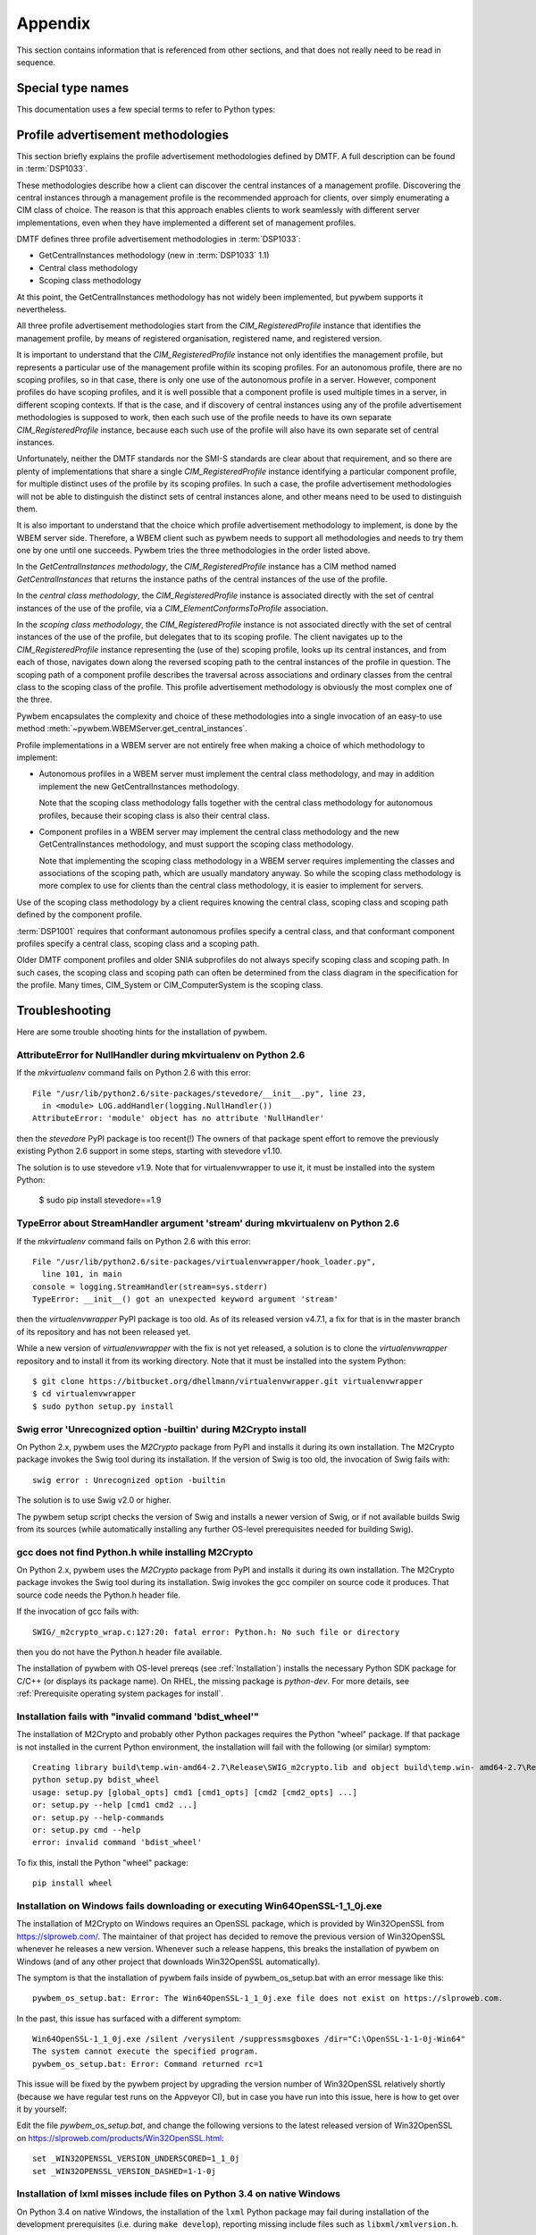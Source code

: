 
.. _`Appendix`:

Appendix
========

This section contains information that is referenced from other sections,
and that does not really need to be read in sequence.


.. _'Special type names`:

Special type names
------------------

This documentation uses a few special terms to refer to Python types:

.. glossary::

   string
      a :term:`unicode string` or a :term:`byte string`

   unicode string
      a Unicode string type (:func:`unicode <py2:unicode>` in
      Python 2, and :class:`py3:str` in Python 3)

   byte string
      a byte string type (:class:`py2:str` in Python 2, and
      :class:`py3:bytes` in Python 3). Unless otherwise
      indicated, byte strings in pywbem are always UTF-8 encoded.

   connection id
      a string (:term:`string`) that uniquely identifies each
      :class:`pywbem.WBEMConnection` object created. The connection id is
      immutable and is accessible from
      :attr:`pywbem.WBEMConnection.conn_id`. It is included in of each log
      record created for pywbem log output and may be used to correlate pywbem
      log records for a single connection.

   number
      one of the number types :class:`py:int`, :class:`py2:long` (Python 2
      only), or :class:`py:float`.

   integer
      one of the integer types :class:`py:int` or :class:`py2:long` (Python 2
      only).

   callable
      a callable object; for example a function, a class (calling it returns a
      new object of the class), or an object with a :meth:`~py:object.__call__`
      method.

   hashable
      a hashable object. Hashability requires an object not only to be able to
      produce a hash value with the :func:`py:hash` function, but in addition
      that objects that are equal (as per the ``==`` operator) produce equal
      hash values, and that the produced hash value remains unchanged across
      the lifetime of the object. See `term "hashable"
      <https://docs.python.org/3/glossary.html#term-hashable>`_
      in the Python glossary, although the definition there is not very crisp.
      A more exhaustive discussion of these requirements is in
      `"What happens when you mess with hashing in Python"
      <https://www.asmeurer.com/blog/posts/what-happens-when-you-mess-with-hashing-in-python/>`_
      by Aaron Meurer.

   unchanged-hashable
      an object that is :term:`hashable` with the exception that its hash value
      may change over the lifetime of the object. Therefore, it is hashable
      only for periods in which its hash value remains unchanged.
      :ref:`CIM objects` are examples of unchanged-hashable objects in pywbem.

   DeprecationWarning
      a standard Python warning that indicates a deprecated functionality.
      See section :ref:`Deprecation and compatibility policy` and the standard
      Python module :mod:`py:warnings` for details.

   Element
      class ``xml.dom.minidom.Element``. Its methods are described in section
      :ref:`py:dom-element-objects` of module :mod:`py:xml.dom`, with
      minidom specifics described in section :ref:`py:minidom-objects` of
      module :mod:`py:xml.dom.minidom`.

   CIM data type
      one of the types listed in :ref:`CIM data types`.

   CIM object
      one of the types listed in :ref:`CIM objects`.

   keybindings input object
      a Python object used as input for initializing an ordered list of
      keybindings in a parent object (i.e. a :class:`~pywbem.CIMInstanceName`
      object).

      `None` will result in an an empty list of keybindings.

      Otherwise, the type of the input object must be one of:

      * iterable of :class:`~pywbem.CIMProperty`
      * iterable of tuple(key, value)
      * :class:`~py:collections.OrderedDict` with key and value
      * :class:`py:dict` with key and value (will not preserve order)

      with the following definitions for key and value:

      * key (:term:`string`):
        Keybinding name.

        Must not be `None`.

        The lexical case of the string is preserved. Object comparison
        and hash value calculation are performed case-insensitively.

      * value (:term:`CIM data type` or :term:`number` or :class:`~pywbem.CIMProperty`):
        Keybinding value.

        If specified as :term:`CIM data type` or :term:`number`, the provided
        object will be stored unchanged as the keybinding value.

        If specified as a :class:`~pywbem.CIMProperty` object, its `name`
        attribute must match the key (case insensitively), and a copy of its
        value (a :term:`CIM data type`) will be stored as the keybinding value.

        `None` for the keybinding value will be stored unchanged.

      The order of keybindings in the parent object is preserved if the input
      object is an iterable or a :class:`~py:collections.OrderedDict` object,
      but not when it is a :class:`py:dict` object.

      The resulting set of keybindings in the parent object is independent of
      the input object (except for unmutable objects), so that subsequent
      modifications of the input object by the caller do not affect the parent
      object.

   methods input object
      a Python object used as input for initializing an ordered list of
      methods represented as :class:`~pywbem.CIMMethod` objects in a parent
      object that is a :class:`~pywbem.CIMClass`.

      `None` will result in an an empty list of methods.

      Otherwise, the type of the input object must be one of:

      * iterable of :class:`~pywbem.CIMMethod`
      * iterable of tuple(key, value)
      * :class:`~py:collections.OrderedDict` with key and value
      * :class:`py:dict` with key and value (will not preserve order)

      with the following definitions for key and value:

      * key (:term:`string`):
        Method name.

        Must not be `None`.

        The lexical case of the string is preserved. Object comparison
        and hash value calculation are performed case-insensitively.

      * value (:class:`~pywbem.CIMMethod`):
        Method declaration.

        Must not be `None`.

        The `name` attribute of the :class:`~pywbem.CIMMethod` object must
        match the key (case insensitively).

        The provided object is stored in the parent object without making a
        copy of it.

      The order of methods in the parent object is preserved if the input
      object is an iterable or a :class:`~py:collections.OrderedDict` object,
      but not when it is a :class:`py:dict` object.

      The resulting set of methods in the parent object is independent of the
      input collection object, but consists of the same
      :class:`~pywbem.CIMMethod` objects that were provided in the input
      collection. Therefore, a caller must be careful to not accidentally
      modify the provided :class:`~pywbem.CIMMethod` objects.

   parameters input object
      a Python object used as input for initializing an ordered list of
      parameters represented as :class:`~pywbem.CIMParameter` objects in a
      parent object that is a :class:`~pywbem.CIMMethod`.

      `None` will result in an an empty list of parameters.

      Otherwise, the type of the input object must be one of:

      * iterable of :class:`~pywbem.CIMParameter`
      * iterable of tuple(key, value)
      * :class:`~py:collections.OrderedDict` with key and value
      * :class:`py:dict` with key and value (will not preserve order)

      with the following definitions for key and value:

      * key (:term:`string`):
        Parameter name.

        Must not be `None`.

        The lexical case of the string is preserved. Object comparison
        and hash value calculation are performed case-insensitively.

      * value (:class:`~pywbem.CIMParameter`):
        Parameter (declaration).

        Must not be `None`.

        The `name` attribute of the :class:`~pywbem.CIMParameter` object must
        match the key (case insensitively).

        The provided object is stored in the parent object without making a
        copy of it.

      The order of parameters in the parent object is preserved if the input
      object is an iterable or a :class:`~py:collections.OrderedDict` object,
      but not when it is a :class:`py:dict` object.

      The resulting set of parameters in the parent object is independent of
      the input collection object, but consists of the same
      :class:`~pywbem.CIMParameter` objects that were provided in the input
      collection. Therefore, a caller must be careful to not accidentally
      modify the provided :class:`~pywbem.CIMParameter` objects.

   properties input object
      a Python object used as input for initializing an ordered list of
      properties represented as :class:`~pywbem.CIMProperty` objects, in a
      parent object.

      The :class:`~pywbem.CIMProperty` objects represent property values when
      the parent object is a :class:`~pywbem.CIMInstance`, and property
      declarations when the parent object is a :class:`~pywbem.CIMClass`.

      `None` will result in an an empty list of properties.

      Otherwise, the type of the input object must be one of:

      * iterable of :class:`~pywbem.CIMProperty`
      * iterable of tuple(key, value)
      * :class:`~py:collections.OrderedDict` with key and value
      * :class:`py:dict` with key and value (will not preserve order)

      with the following definitions for key and value:

      * key (:term:`string`):
        Property name.

        Must not be `None`.

        The lexical case of the string is preserved. Object comparison
        and hash value calculation are performed case-insensitively.

      * value (:term:`CIM data type` or :class:`~pywbem.CIMProperty`):
        Property (value or declaration).

        Must not be `None`.

        :class:`~pywbem.CIMProperty` objects can be used as input for both
        property values and property declarations. :term:`CIM data type`
        objects can only be used for property values.

        If specified as a :term:`CIM data type`, a new
        :class:`~pywbem.CIMProperty` object will be created from the provided
        value, inferring its CIM data type from the provided value.

        If specified as a :class:`~pywbem.CIMProperty` object, its `name`
        attribute must match the key (case insensitively), and the provided
        object is stored in the parent object without making a copy of it.

      The order of properties in the parent object is preserved if the input
      object is an iterable or a :class:`~py:collections.OrderedDict` object,
      but not when it is a :class:`py:dict` object.

      The resulting set of properties in the parent object is independent of
      the input collection object, but consists of the same
      :class:`~pywbem.CIMProperty` objects that were provided in the input
      collection. Therefore, a caller must be careful to not accidentally
      modify the provided :class:`~pywbem.CIMProperty` objects.

   qualifiers input object
      a Python object used as input for initializing an ordered list of
      qualifiers represented as :class:`~pywbem.CIMQualifier` objects in a
      parent object (e.g. in a :class:`~pywbem.CIMClass` object).

      `None` will result in an an empty list of qualifiers.

      Otherwise, the type of the input object must be one of:

      * iterable of :class:`~pywbem.CIMQualifier`
      * iterable of tuple(key, value)
      * :class:`~py:collections.OrderedDict` with key and value
      * :class:`py:dict` with key and value (will not preserve order)

      with the following definitions for key and value:

      * key (:term:`string`):
        Qualifier name.

        Must not be `None`.

        The lexical case of the string is preserved. Object comparison
        and hash value calculation are performed case-insensitively.

      * value (:term:`CIM data type` or :class:`~pywbem.CIMQualifier`):
        Qualifier (value).

        Must not be `None`.

        If specified as a :term:`CIM data type`, a new
        :class:`~pywbem.CIMQualifier` object will be created from the provided
        value, inferring its CIM data type from the provided value.

        If specified as a :class:`~pywbem.CIMQualifier` object, its `name`
        attribute must match the key (case insensitively), and the provided
        object is stored in the parent object without making a copy of it.

      The order of qualifiers in the parent object is preserved if the input
      object is an iterable or a :class:`~py:collections.OrderedDict` object,
      but not when it is a :class:`py:dict` object.

      The resulting set of qualifiers in the parent object is independent of
      the input collection object, but consists of the same
      :class:`~pywbem.CIMQualifier` objects that were provided in the input
      collection. Therefore, a caller must be careful to not accidentally
      modify the provided :class:`~pywbem.CIMQualifier` objects.


.. _`Profile advertisement methodologies`:

Profile advertisement methodologies
-----------------------------------

This section briefly explains the profile advertisement methodologies defined
by DMTF. A full description can be found in :term:`DSP1033`.

These methodologies describe how a client can discover the central instances
of a management profile. Discovering the central instances through a management
profile is the recommended approach for clients, over simply enumerating a CIM
class of choice. The reason is that this approach enables clients to work
seamlessly with different server implementations, even when they have
implemented a different set of management profiles.

DMTF defines three profile advertisement methodologies in :term:`DSP1033`:

* GetCentralInstances methodology (new in :term:`DSP1033` 1.1)
* Central class methodology
* Scoping class methodology

At this point, the GetCentralInstances methodology has not widely been
implemented, but pywbem supports it nevertheless.

All three profile advertisement methodologies start from the
`CIM_RegisteredProfile` instance that identifies the management profile, by
means of registered organisation, registered name, and registered version.

It is important to understand that the `CIM_RegisteredProfile` instance not
only identifies the management profile, but represents a particular use of the
management profile within its scoping profiles. For an autonomous profile,
there are no scoping profiles, so in that case, there is only one use of the
autonomous profile in a server. However, component profiles do have scoping
profiles, and it is well possible that a component profile is used multiple
times in a server, in different scoping contexts. If that is the case, and if
discovery of central instances using any of the profile advertisement
methodologies is supposed to work, then each such use of the profile needs to
have its own separate `CIM_RegisteredProfile` instance, because each such
use of the profile will also have its own separate set of central instances.

Unfortunately, neither the DMTF standards nor the SMI-S standards are clear
about that requirement, and so there are plenty of implementations that
share a single `CIM_RegisteredProfile` instance identifying a particular
component profile, for multiple distinct uses of the profile by its scoping
profiles. In such a case, the profile advertisement methodologies will
not be able to distinguish the distinct sets of central instances alone,
and other means need to be used to distinguish them.

It is also important to understand that the choice which profile advertisement
methodology to implement, is done by the WBEM server side. Therefore, a WBEM
client such as pywbem needs to support all methodologies and needs to try them
one by one until one succeeds. Pywbem tries the three methodologies in the
order listed above.

In the *GetCentralInstances methodology*, the `CIM_RegisteredProfile` instance
has a CIM method named `GetCentralInstances` that returns the instance paths
of the central instances of the use of the profile.

In the *central class methodology*, the `CIM_RegisteredProfile` instance
is associated directly with the set of central instances of the use of the
profile, via a `CIM_ElementConformsToProfile` association.

In the *scoping class methodology*, the `CIM_RegisteredProfile` instance
is not associated directly with the set of central instances of the use of the
profile, but delegates that to its scoping profile.
The client navigates up to the `CIM_RegisteredProfile` instance representing
the (use of the) scoping profile, looks up its central instances, and
from each of those, navigates down along the reversed scoping path to the
central instances of the profile in question. The scoping path of a component
profile describes the traversal across associations and ordinary classes from
the central class to the scoping class of the profile. This profile
advertisement methodology is obviously the most complex one of the three.

Pywbem encapsulates the complexity and choice of these methodologies into
a single invocation of an easy-to use method
:meth:`~pywbem.WBEMServer.get_central_instances`.

Profile implementations in a WBEM server are not entirely free when making a
choice of which methodology to implement:

* Autonomous profiles in a WBEM server must implement the central class
  methodology, and may in addition implement the new GetCentralInstances
  methodology.

  Note that the scoping class methodology falls together with the
  central class methodology for autonomous profiles, because their scoping
  class is also their central class.

* Component profiles in a WBEM server may implement the central class
  methodology and the new GetCentralInstances methodology, and must support the
  scoping class methodology.

  Note that implementing the scoping class methodology in a WBEM server
  requires implementing the classes and associations of the scoping path,
  which are usually mandatory anyway. So while the scoping class methodology
  is more complex to use for clients than the central class methodology, it is
  easier to implement for servers.

Use of the scoping class methodology by a client requires knowing the central
class, scoping class and scoping path defined by the component profile.

:term:`DSP1001` requires that conformant autonomous profiles specify a central
class, and that conformant component profiles specify a central class, scoping
class and a scoping path.

Older DMTF component profiles and older SNIA subprofiles do not always specify
scoping class and scoping path. In such cases, the scoping class and scoping
path can often be determined from the class diagram in the specification for
the profile.
Many times, CIM_System or CIM_ComputerSystem is the scoping class.


.. _`Troubleshooting`:

Troubleshooting
---------------

Here are some trouble shooting hints for the installation of pywbem.

AttributeError for NullHandler during mkvirtualenv on Python 2.6
^^^^^^^^^^^^^^^^^^^^^^^^^^^^^^^^^^^^^^^^^^^^^^^^^^^^^^^^^^^^^^^^

If the `mkvirtualenv` command fails on Python 2.6 with this error::

    File "/usr/lib/python2.6/site-packages/stevedore/__init__.py", line 23,
      in <module> LOG.addHandler(logging.NullHandler())
    AttributeError: 'module' object has no attribute 'NullHandler'

then the `stevedore` PyPI package is too recent(!) The owners of that
package spent effort to remove the previously existing Python 2.6 support in
some steps, starting with stevedore v1.10.

The solution is to use stevedore v1.9. Note that for virtualenvwrapper to use
it, it must be installed into the system Python:

    $ sudo pip install stevedore==1.9

TypeError about StreamHandler argument 'stream' during mkvirtualenv on Python 2.6
^^^^^^^^^^^^^^^^^^^^^^^^^^^^^^^^^^^^^^^^^^^^^^^^^^^^^^^^^^^^^^^^^^^^^^^^^^^^^^^^^

If the `mkvirtualenv` command fails on Python 2.6 with this error::

    File "/usr/lib/python2.6/site-packages/virtualenvwrapper/hook_loader.py",
      line 101, in main
    console = logging.StreamHandler(stream=sys.stderr)
    TypeError: __init__() got an unexpected keyword argument 'stream'

then the `virtualenvwrapper` PyPI package is too old. As of its released
version v4.7.1, a fix for that is in the master branch of its repository and
has not been released yet.

While a new version of `virtualenvwrapper` with the fix is not yet released,
a solution is to clone the `virtualenvwrapper` repository and to install it
from its working directory. Note that it must be installed into the system
Python::

    $ git clone https://bitbucket.org/dhellmann/virtualenvwrapper.git virtualenvwrapper
    $ cd virtualenvwrapper
    $ sudo python setup.py install

Swig error 'Unrecognized option -builtin' during M2Crypto install
^^^^^^^^^^^^^^^^^^^^^^^^^^^^^^^^^^^^^^^^^^^^^^^^^^^^^^^^^^^^^^^^^

On Python 2.x, pywbem uses the `M2Crypto` package from PyPI and installs it
during its own installation. The M2Crypto package invokes the Swig tool during
its installation. If the version of Swig is too old, the invocation of Swig
fails with::

    swig error : Unrecognized option -builtin

The solution is to use Swig v2.0 or higher.

The pywbem setup script checks the version of Swig and installs a newer version
of Swig, or if not available builds Swig from its sources (while automatically
installing any further OS-level prerequisites needed for building Swig).

gcc does not find Python.h while installing M2Crypto
^^^^^^^^^^^^^^^^^^^^^^^^^^^^^^^^^^^^^^^^^^^^^^^^^^^^

On Python 2.x, pywbem uses the `M2Crypto` package from PyPI and installs it
during its own installation. The M2Crypto package invokes the Swig tool during
its installation. Swig invokes the gcc compiler on source code it produces.
That source code needs the Python.h header file.

If the invocation of gcc fails with::

    SWIG/_m2crypto_wrap.c:127:20: fatal error: Python.h: No such file or directory

then you do not have the Python.h header file available.

The installation of pywbem with OS-level prereqs (see :ref:`Installation`)
installs the necessary Python SDK package for C/C++ (or displays its package
name). On RHEL, the missing package is `python-dev`.
For more details, see
:ref:`Prerequisite operating system packages for install`.

Installation fails with "invalid command 'bdist_wheel'"
^^^^^^^^^^^^^^^^^^^^^^^^^^^^^^^^^^^^^^^^^^^^^^^^^^^^^^^

The installation of M2Crypto and probably other Python packages requires the
Python "wheel" package. If that package is not installed in the current Python
environment, the installation will fail with the following (or similar)
symptom::

    Creating library build\temp.win-amd64-2.7\Release\SWIG_m2crypto.lib and object build\temp.win- amd64-2.7\Release\SWIG_m2crypto.exp
    python setup.py bdist_wheel
    usage: setup.py [global_opts] cmd1 [cmd1_opts] [cmd2 [cmd2_opts] ...]
    or: setup.py --help [cmd1 cmd2 ...]
    or: setup.py --help-commands
    or: setup.py cmd --help
    error: invalid command 'bdist_wheel'

To fix this, install the Python "wheel" package::

    pip install wheel

Installation on Windows fails downloading or executing Win64OpenSSL-1_1_0j.exe
^^^^^^^^^^^^^^^^^^^^^^^^^^^^^^^^^^^^^^^^^^^^^^^^^^^^^^^^^^^^^^^^^^^^^^^^^^^^^^

The installation of M2Crypto on Windows requires an OpenSSL package, which is
provided by Win32OpenSSL from https://slproweb.com/. The maintainer of
that project has decided to remove the previous version of Win32OpenSSL
whenever he releases a new version. Whenever such a release happens, this
breaks the installation of pywbem on Windows (and of any other project that
downloads Win32OpenSSL automatically).

The symptom is that the installation of pywbem fails inside of
pywbem_os_setup.bat with an error message like this::

    pywbem_os_setup.bat: Error: The Win64OpenSSL-1_1_0j.exe file does not exist on https://slproweb.com.

In the past, this issue has surfaced with a different symptom::

    Win64OpenSSL-1_1_0j.exe /silent /verysilent /suppressmsgboxes /dir="C:\OpenSSL-1-1-0j-Win64"
    The system cannot execute the specified program.
    pywbem_os_setup.bat: Error: Command returned rc=1

This issue will be fixed by the pywbem project by upgrading the version number
of Win32OpenSSL relatively shortly (because we have regular test runs on the
Appveyor CI), but in case you have run into this issue, here is how to get over
it by yourself:

Edit the file `pywbem_os_setup.bat`, and change the following versions to
the latest released version of Win32OpenSSL on
https://slproweb.com/products/Win32OpenSSL.html::

    set _WIN32OPENSSL_VERSION_UNDERSCORED=1_1_0j
    set _WIN32OPENSSL_VERSION_DASHED=1-1-0j

Installation of lxml misses include files on Python 3.4 on native Windows
^^^^^^^^^^^^^^^^^^^^^^^^^^^^^^^^^^^^^^^^^^^^^^^^^^^^^^^^^^^^^^^^^^^^^^^^^

On Python 3.4 on native Windows, the installation of the ``lxml`` Python
package may fail during installation of the development prerequisites
(i.e. during ``make develop``), reporting missing include files such as
``libxml/xmlversion.h``.

It has not been investigated what causes this on Python 3.4 (it works on other
Python versions). If this issue shows up, try installing the
`Binary lxml package for Windows`_ manually, with the lxml version >=4.2.4 and
<4.4.0.

.. _Binary lxml package for Windows: https://www.lfd.uci.edu/~gohlke/pythonlibs/#lxml

ConnectionError raised with [SSL: UNSUPPORTED_PROTOCOL]
^^^^^^^^^^^^^^^^^^^^^^^^^^^^^^^^^^^^^^^^^^^^^^^^^^^^^^^

On newer versions of the operating system running the pywbem client,
communication with the WBEM server may fail with::

    pywbem.exceptions.ConnectionError: SSL error <class 'ssl.SSLError'>:
      [SSL: UNSUPPORTED_PROTOCOL] unsupported protocol (_ssl.c:1056)

For example, this happened after an upgrade of the client OS to Debian buster
using Python 3.7, with OpenSSL 1.1.1d.

This is an error that is created by the OpenSSL library and handed back up to
the SSL module of Python which hands it up to pywbem. The error indicates that
OpenSSL and the WBEM server do not agree about which SSL/TLS protocol level to
use.

Pywbem specifies SSL parameters such that the highest SSL/TLS protocol version
is used that both the client and server support. Thus, pywbem does not put any
additional restrictions on top of OpenSSL.

Debian buster includes OpenSSL 1.1.1d and increased its security settings to
require at least TLS 1.2 (see https://stackoverflow.com/a/53065682/1424462).

This error means most likely that the WBEM server side does not yet support
TLS 1.2 or higher.

This can be fixed for example by adding TLS 1.2 support to the server side
(preferred) or by lowering the minimum TLS level OpenSSL requires on the client
side (which lowers security). The latter can be done by changing the
``MinProtocol`` parameter in the OpenSSL config file on the client OS
(typically ``/etc/ssl/openssl.cnf`` on Linux and OS-X,
and ``C:\OpenSSL-Win64\openssl.cnf`` on Windows).
At the end of the file there is::

    [system_default_sect]
    MinProtocol = TLSv1.2
    CipherString = DEFAULT@SECLEVEL=2

ConnectionError raised with [SSL] EC lib
^^^^^^^^^^^^^^^^^^^^^^^^^^^^^^^^^^^^^^^^

Using pywbem on Python 3.5 with OpenSSL 1.0.1e-fips against an IBM DS8000
raised the following exception::

    pywbem.exceptions.ConnectionError: SSL error <class 'ssl.SSLError'>:
      [SSL] EC lib (_ssl.c:728)

This is an error that is created by the OpenSSL library and handed back up to
the SSL module of Python which hands it up to pywbem. The error indicates that
OpenSSL on the client side cannot deal with the cipher used by the server
side. This was fixed by upgrading OpenSSL on the client OS to version 1.1.1.


.. _'Glossary`:

Glossary
--------

.. glossary::

   dynamic indication filter
   dynamic filter
      An indication filter in a WBEM server whose life cycle is managed by a
      client.
      See :term:`DSP1054` for an authoritative definition and for details.

   static indication filter
   static filter
      An indication filter in a WBEM server that pre-exists and whose life
      cycle cannot be managed by a client.
      See :term:`DSP1054` for an authoritative definition and for details.


.. _`References`:

References
----------

.. glossary::

   DSP0004
      `DMTF DSP0004, CIM Infrastructure, Version 2.8 <https://www.dmtf.org/standards/published_documents/DSP0004_2.8.pdf>`_

   DSP0200
      `DMTF DSP0200, CIM Operations over HTTP, Version 1.4 <https://www.dmtf.org/standards/published_documents/DSP0200_1.4.pdf>`_

   DSP0201
      `DMTF DSP0201, Representation of CIM in XML, Version 2.4 <https://www.dmtf.org/standards/published_documents/DSP0201_2.4.pdf>`_

   DSP0207
      `DMTF DSP0207, WBEM URI Mapping, Version 1.0 <https://www.dmtf.org/standards/published_documents/DSP0207_1.0.pdf>`_

   DSP0212
      `DMTF DSP0212, Filter Query Language, Version 1.0.1 <https://www.dmtf.org/standards/published_documents/DSP0212_1.0.1.pdf>`_

   DSP1001
      `DMTF DSP1001, Management Profile Specification Usage Guide, Version 1.1 <https://www.dmtf.org/standards/published_documents/DSP1001_1.1.pdf>`_

   DSP1033
      `DMTF DSP1033, Profile Registration Profile, Version 1.1 <https://www.dmtf.org/standards/published_documents/DSP1033_1.1.pdf>`_

   DSP1054
      `DMTF DSP1054, Indications Profile, Version 1.2 <https://www.dmtf.org/standards/published_documents/DSP1054_1.2.pdf>`_

   DSP1092
      `DMTF DSP1092, WBEM Server Profile, Version 1.0 <https://www.dmtf.org/standards/published_documents/DSP1092_1.0.pdf>`_

   X.509
      `ITU-T X.509, Information technology - Open Systems Interconnection - The Directory: Public-key and attribute certificate frameworks <https://www.itu.int/rec/T-REC-X.509/en>`_

   RFC2616
      `IETF RFC2616, Hypertext Transfer Protocol -- HTTP/1.1, June 1999 <https://tools.ietf.org/html/rfc2616>`_

   RFC2617
      `IETF RFC2617, HTTP Authentication: Basic and Digest Access Authentication, June 1999 <https://tools.ietf.org/html/rfc2617>`_

   RFC3986
      `IETF RFC3986, Uniform Resource Identifier (URI): Generic Syntax, January 2005 <https://tools.ietf.org/html/rfc3986>`_

   RFC6874
      `IETF RFC6874, Representing IPv6 Zone Identifiers in Address Literals and Uniform Resource Identifiers, February 2013 <https://tools.ietf.org/html/rfc6874>`_

   WBEM Standards
      `DMTF WBEM Standards <https://www.dmtf.org/standards/wbem>`_

   Python Glossary
      * `Python 2.7 Glossary <https://docs.python.org/2.7/glossary.html>`_
      * `Python 3.4 Glossary <https://docs.python.org/3.4/glossary.html>`_
